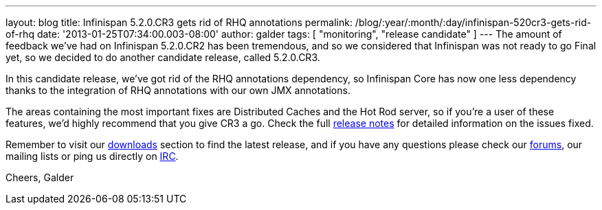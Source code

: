 ---
layout: blog
title: Infinispan 5.2.0.CR3 gets rid of RHQ annotations
permalink: /blog/:year/:month/:day/infinispan-520cr3-gets-rid-of-rhq
date: '2013-01-25T07:34:00.003-08:00'
author: galder
tags: [ "monitoring", "release candidate" ]
---
The amount of feedback we've had on Infinispan 5.2.0.CR2 has been
tremendous, and so we considered that Infinispan was not ready to go
Final yet, so we decided to do another candidate release, called
5.2.0.CR3.

In this candidate release, we've got rid of the RHQ annotations
dependency, so Infinispan Core has now one less dependency thanks to the
integration of RHQ annotations with our own JMX annotations.

The areas containing the most important fixes are Distributed Caches and
the Hot Rod server, so if you're a user of these features, we'd highly
recommend that you give CR3 a go. Check the full
https://issues.jboss.org/issues/?jql=project%20%3D%20ISPN%20AND%20fixVersion%20%3D%20%225.2.0.CR3%22%20AND%20status%20%3D%20Resolved%20ORDER%20BY%20priority%20DESC[release
notes] for detailed information on the issues fixed.

Remember to visit our
http://www.jboss.org/infinispan/downloads[downloads] section to find the
latest release, and if you have any questions please check our
http://www.jboss.org/infinispan/forums[forums], our mailing lists or
ping us directly on irc://irc.freenode.org/infinispan[IRC].

Cheers,
Galder
